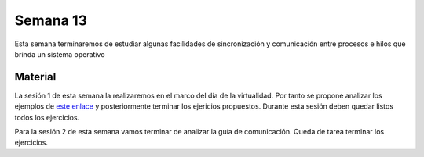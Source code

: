 Semana 13
===========
Esta semana terminaremos de estudiar algunas facilidades de sincronización 
y comunicación entre procesos e hilos que brinda un sistema operativo

Material
---------
La sesión 1 de esta semana la realizaremos en el marco del día de la 
virtualidad. Por tanto se propone analizar los ejemplos de 
`este enlace <https://drive.google.com/open?id=1Xwed5QjfMS0zGVsQG8tVgL7aXQ8jxwZZUKN4tDurTDQ>`__ 
y posteriormente terminar los ejericios propuestos. Durante esta sesión
deben quedar listos todos los ejercicios.

Para la sesión 2 de esta semana vamos terminar de analizar la guía de 
comunicación. Queda de tarea terminar los ejercicios.
